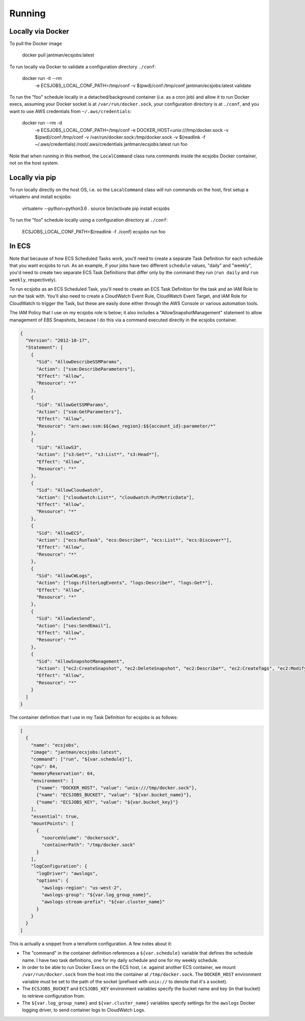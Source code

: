 Running
=======

Locally via Docker
------------------

To pull the Docker image

    docker pull jantman/ecsjobs:latest

To run locally via Docker to validate a configuration directory ``./conf``:

    docker run -it --rm \
      -e ECSJOBS_LOCAL_CONF_PATH=/tmp/conf \
      -v $(pwd)/conf:/tmp/conf \
      jantman/ecsjobs:latest \
      validate

To run the "foo" schedule locally in a detached/background container (i.e. as a cron job) and allow it to run Docker execs, assuming your Docker socket is at ``/var/run/docker.sock``, your configuration directory is at ``./conf``, and you want to use AWS credentials from ``~/.aws/credentials``:

    docker run --rm -d \
      -e ECSJOBS_LOCAL_CONF_PATH=/tmp/conf \
      -e DOCKER_HOST=unix:///tmp/docker.sock \
      -v $(pwd)/conf:/tmp/conf \
      -v /var/run/docker.sock:/tmp/docker.sock \
      -v $(readlink -f ~/.aws/credentials):/root/.aws/credentials \
      jantman/ecsjobs:latest \
      run foo

Note that when running in this method, the ``LocalCommand`` class runs commands inside the ecsjobs Docker container, not on the host system.

Locally via pip
---------------

To run locally directly on the host OS, i.e. so the ``LocalCommand`` class will run commands on the host, first setup a virtualenv and install ecsjobs:

    virtualenv --python=python3.6 .
    source bin/activate
    pip install ecsjobs

To run the "foo" schedule locally using a configuration directory at ``./conf``:

    ECSJOBS_LOCAL_CONF_PATH=$(readlink -f ./conf) ecsjobs run foo

In ECS
------

Note that because of how ECS Scheduled Tasks work, you'll need to create a separate Task Definition for
each schedule that you want ecsjobs to run. As an example, if your jobs have two different ``schedule``
values, "daily" and "weekly", you'd need to create two separate ECS Task Definitions that differ only
by the command they run (``run daily`` and ``run weekly``, respectively).

To run ecsjobs as an ECS Scheduled Task, you'll need to create an ECS Task Definition for the task and an IAM Role to run the task with. You'll also need to create a CloudWatch Event Rule, CloudWatch Event Target, and IAM Role for CloudWatch to trigger the Task, but these are easily done either through the AWS Console or various automation tools.

The IAM Policy that I use on my ecsjobs role is below; it also includes a "AllowSnapshotManagement" statement to allow management of EBS Snapshots, because I do this via a command executed directly in the ecsjobs container.

.. code-block:: json

    {
      "Version": "2012-10-17",
      "Statement": [
        {
          "Sid": "AllowDescribeSSMParams",
          "Action": ["ssm:DescribeParameters"],
          "Effect": "Allow",
          "Resource": "*"
        },
        {
          "Sid": "AllowGetSSMParams",
          "Action": ["ssm:GetParameters"],
          "Effect": "Allow",
          "Resource": "arn:aws:ssm:$${aws_region}:$${account_id}:parameter/*"
        },
        {
          "Sid": "AllowS3",
          "Action": ["s3:Get*", "s3:List*", "s3:Head*"],
          "Effect": "Allow",
          "Resource": "*"
        },
        {
          "Sid": "AllowCloudwatch",
          "Action": ["cloudwatch:List*", "cloudwatch:PutMetricData"],
          "Effect": "Allow",
          "Resource": "*"
        },
        {
          "Sid": "AllowECS",
          "Action": ["ecs:RunTask", "ecs:Describe*", "ecs:List*", "ecs:Discover*"],
          "Effect": "Allow",
          "Resource": "*"
        },
        {
          "Sid": "AllowCWLogs",
          "Action": ["logs:FilterLogEvents", "logs:Describe*", "logs:Get*"],
          "Effect": "Allow",
          "Resource": "*"
        },
        {
          "Sid": "AllowSesSend",
          "Action": ["ses:SendEmail"],
          "Effect": "Allow",
          "Resource": "*"
        },
        {
          "Sid": "AllowSnapshotManagement",
          "Action": ["ec2:CreateSnapshot", "ec2:DeleteSnapshot", "ec2:Describe*", "ec2:CreateTags", "ec2:ModifySnapshotAttribute", "ec2:ResetSnapshotAttribute"],
          "Effect": "Allow",
          "Resource": "*"
        }
      ]
    }

The container definition that I use in my Task Definition for ecsjobs is as follows:

.. code-block:: json

    [
      {
        "name": "ecsjobs",
        "image": "jantman/ecsjobs:latest",
        "command": ["run", "${var.schedule}"],
        "cpu": 64,
        "memoryReservation": 64,
        "environment": [
          {"name": "DOCKER_HOST", "value": "unix:///tmp/docker.sock"},
          {"name": "ECSJOBS_BUCKET", "value": "${var.bucket_name}"},
          {"name": "ECSJOBS_KEY", "value": "${var.bucket_key}"}
        ],
        "essential": true,
        "mountPoints": [
          {
            "sourceVolume": "dockersock",
            "containerPath": "/tmp/docker.sock"
          }
        ],
        "logConfiguration": {
          "logDriver": "awslogs",
          "options": {
            "awslogs-region": "us-west-2",
            "awslogs-group": "${var.log_group_name}",
            "awslogs-stream-prefix": "${var.cluster_name}"
          }
        }
      }
    ]

This is actually a snippet from a terraform configuration. A few notes about it:

* The "command" in the container definition references a ``${var.schedule}`` variable that defines the schedule name. I have two task definitions, one for my daily schedule and one for my weekly schedule.
* In order to be able to run Docker Execs on the ECS host, i.e. against another ECS container, we mount ``/var/run/docker.sock`` from the host into the container at ``/tmp/docker.sock``. The ``DOCKER_HOST`` environment variable must be set to the path of the socket (prefixed with ``unix://`` to denote that it's a socket).
* The ``ECSJOBS_BUCKET`` and ``ECSJOBS_KEY`` environment variables specify the bucket name and key (in that bucket) to retrieve configuration from.
* The ``${var.log_group_name}`` and ``${var.cluster_name}`` variables specify settings for the ``awslogs`` Docker logging driver, to send container logs to CloudWatch Logs.
